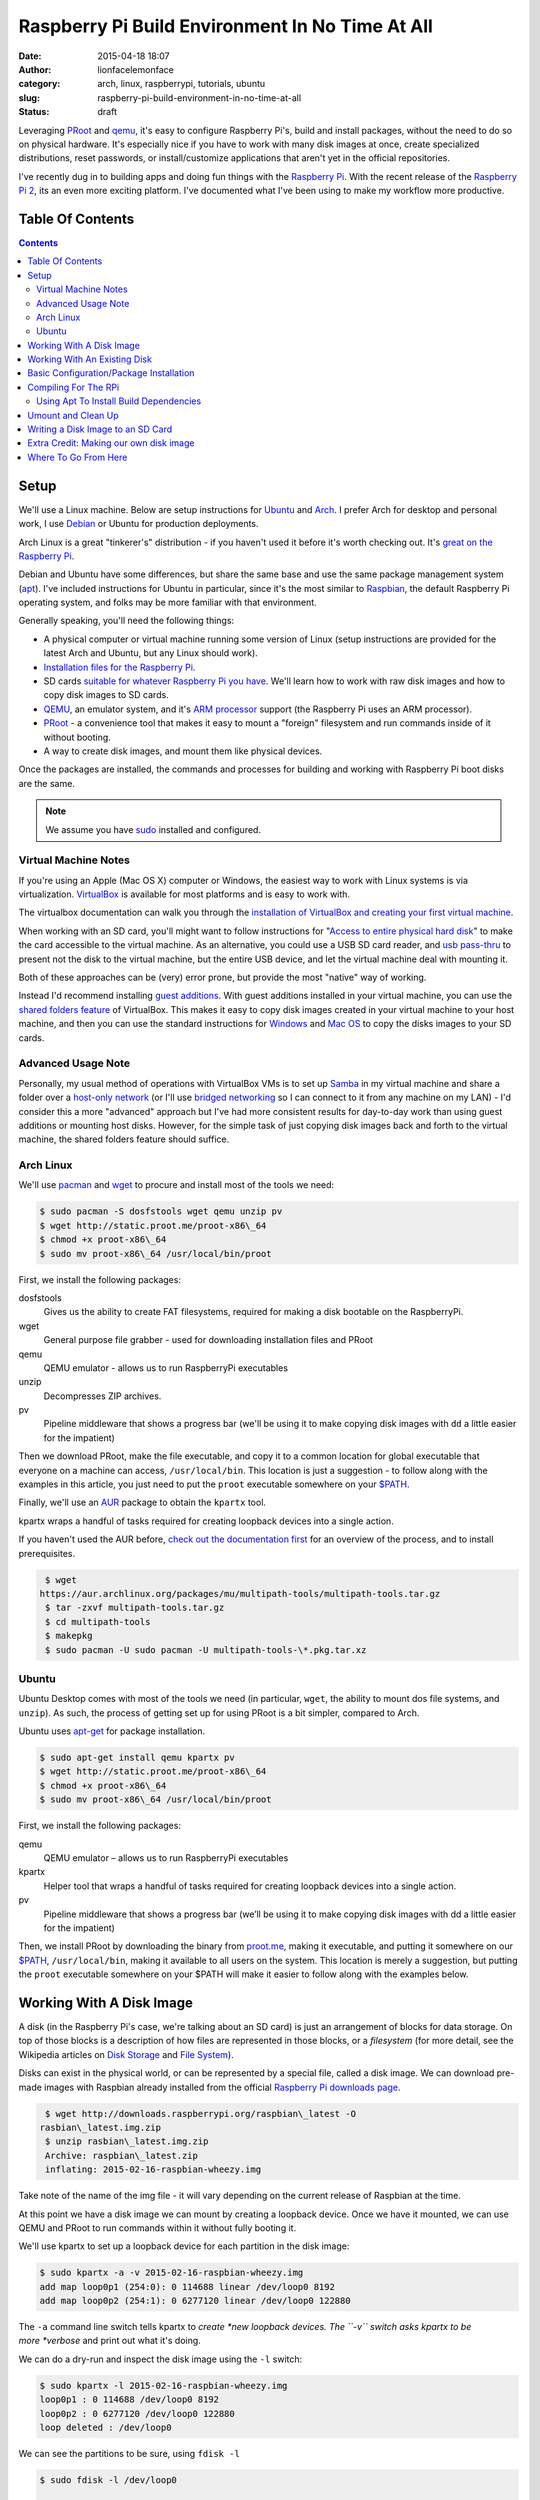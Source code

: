 Raspberry Pi Build Environment In No Time At All
################################################
:date: 2015-04-18 18:07
:author: lionfacelemonface
:category: arch, linux, raspberrypi, tutorials, ubuntu
:slug: raspberry-pi-build-environment-in-no-time-at-all
:status: draft

Leveraging `PRoot <http://proot.me/>`__ and `qemu <www.qemu.org>`__,
it's easy to configure Raspberry Pi's, build and install packages,
without the need to do so on physical hardware. It's especially nice if
you have to work with many disk images at once, create specialized
distributions, reset passwords, or install/customize
applications that aren't yet in the official repositories.

I've recently dug in to building apps and doing fun things with the
`Raspberry Pi <https://www.raspberrypi.org/>`__. With the recent release
of the `Raspberry Pi 2 <https://www.raspberrypi.org/blog/page/6/#raspberry-pi-2-on-sale>`__,
its an even more exciting platform. I've documented what I've been using
to make my workflow more productive.

Table Of Contents
-----------------

.. contents::

Setup
-----

We'll use a Linux machine. Below are setup instructions for
`Ubuntu <http://www.ubuntu.com/>`__ and
`Arch <https://www.archlinux.org/>`__. I prefer Arch for desktop and
personal work, I use `Debian <https://www.debian.org/>`__ or Ubuntu for
production deployments.

Arch Linux is a great "tinkerer's" distribution - if you haven't used it
before it's worth checking out. It's `great on the Raspberry Pi <http://archlinuxarm.org/>`__.

Debian and Ubuntu have some differences, but share the same base and use
the same package management system
(`apt <http://en.wikipedia.org/wiki/Advanced_Packaging_Tool>`__). I've
included instructions for Ubuntu in particular, since it's the most
similar to `Raspbian <http://www.raspbian.org/>`__, the
default Raspberry Pi operating system, and folks may be more familiar
with that environment.

Generally speaking, you'll need the following things:

-  A physical computer or virtual machine running some version of Linux
   (setup instructions are provided for the latest Arch and Ubuntu, but
   any Linux should work).
-  `Installation files for the Raspberry Pi. <https://www.raspberrypi.org/downloads/>`__
-  SD cards `suitable for whatever Raspberry Pi you have <https://www.raspberrypi.org/documentation/installation/sd-cards.md>`__.
   We'll learn how to work with raw disk images and how to copy disk images to SD cards.
-  `QEMU <http://www.qemu.org>`__, an emulator system, and it's `ARM processor <http://en.wikipedia.org/wiki/ARM_architecture>`__ support (the Raspberry Pi uses an ARM processor).
-  `PRoot <http://proot.me/>`__ - a convenience tool that makes it
   easy to mount a "foreign" filesystem and run commands inside of it
   without booting.
-  A way to create disk images, and mount them like physical devices.

Once the packages are installed, the commands and processes for building
and working with Raspberry Pi boot disks are the same.

.. note::
   We assume you have `sudo <http://en.wikipedia.org/wiki/Sudo>`__ installed and configured.

Virtual Machine Notes
~~~~~~~~~~~~~~~~~~~~~

If you're using an Apple (Mac OS X) computer or Windows, the easiest way
to work with Linux systems is via virtualization.
`VirtualBox <https://www.virtualbox.org/>`__ is available for most
platforms and is easy to work with.

The virtualbox documentation can walk you through the `installation of VirtualBox and creating your first virtual machine <https://www.virtualbox.org/manual/ch01.html>`__.

When working with an SD card, you'll might want to follow instructions for "`Access to entire physical hard disk <https://www.virtualbox.org/manual/ch09.html#rawdisk>`__" to make
the card accessible to the virtual machine. As an alternative, you could
use a USB SD card reader, and `usb pass-thru <https://www.virtualbox.org/manual/ch03.html#settings-usb>`__ to
present not the disk to the virtual machine, but the entire USB device,
and let the virtual machine deal with mounting it.

Both of these approaches can be (very) error prone, but provide the most
"native" way of working.

Instead I'd recommend installing `guest additions <https://www.virtualbox.org/manual/ch04.html>`__. With guest
additions installed in your virtual machine, you can use the `shared folders feature <https://www.virtualbox.org/manual/ch04.html#sharedfolders>`__
of VirtualBox. This makes it easy to copy disk images created in your
virtual machine to your host machine, and then you can use the standard
instructions for
`Windows <https://www.raspberrypi.org/documentation/installation/installing-images/windows.md>`__
and `Mac OS <https://www.raspberrypi.org/documentation/installation/installing-images/mac.md>`__ to
copy the disks images to your SD cards.

Advanced Usage Note
~~~~~~~~~~~~~~~~~~~
Personally, my usual method of operations with
VirtualBox VMs is to set up `Samba <https://www.samba.org/>`__ in my
virtual machine and share a folder over a `host-only network <https://www.virtualbox.org/manual/ch06.html#network_hostonly>`__
(or I'll use `bridged networking <https://www.virtualbox.org/manual/ch06.html#network_bridged>`__ so
I can connect to it from any machine on my LAN) - I'd consider this a
more "advanced" approach but I've had more consistent results for
day-to-day work than using guest additions or mounting host disks.
However, for the simple task of just copying disk images back and forth
to the virtual machine, the shared folders feature should suffice.

Arch Linux
~~~~~~~~~~

We'll use `pacman <https://wiki.archlinux.org/index.php/Pacman>`__ and
`wget <https://www.gnu.org/software/wget/>`__ to procure and install
most of the tools we need:

.. code-block:: shell-session
   
   $ sudo pacman -S dosfstools wget qemu unzip pv
   $ wget http://static.proot.me/proot-x86\_64
   $ chmod +x proot-x86\_64
   $ sudo mv proot-x86\_64 /usr/local/bin/proot
   



First, we install the following packages:

dosfstools
    Gives us the ability to create FAT filesystems, required for making
    a disk bootable on the RaspberryPi.
wget
    General purpose file grabber - used for downloading installation
    files and PRoot
qemu
    QEMU emulator - allows us to run RaspberryPi executables
unzip
    Decompresses ZIP archives.
pv
    Pipeline middleware that shows a progress bar (we'll be using it to
    make copying disk images with ``dd`` a little easier for the
    impatient)

Then we download PRoot, make the file executable, and copy it to a
common location for global executable that everyone on a machine can
access, ``/usr/local/bin``. This location is just a suggestion - to
follow along with the examples in this article, you just need to put the
``proot`` executable somewhere on your
`$PATH <http://en.wikipedia.org/wiki/PATH_%28variable%29>`__.

Finally, we'll use an `AUR <https://aur.archlinux.org/>`__ package to
obtain the ``kpartx`` tool.

kpartx wraps a handful of tasks required for creating loopback devices
into a single action.

If you haven't used the AUR before, `check out the documentation first <https://wiki.archlinux.org/index.php/Arch_User_Repository#Installing_package>`__
for an overview of the process, and to install prerequisites.

.. code-block:: shell-session
   
   $ wget
  https://aur.archlinux.org/packages/mu/multipath-tools/multipath-tools.tar.gz
   $ tar -zxvf multipath-tools.tar.gz
   $ cd multipath-tools
   $ makepkg
   $ sudo pacman -U sudo pacman -U multipath-tools-\*.pkg.tar.xz
   



Ubuntu
~~~~~~

Ubuntu Desktop comes with most of the tools we need (in particular,
``wget``, the ability to mount dos file systems, and ``unzip``). As
such, the process of getting set up for using PRoot is a bit simpler,
compared to Arch.

Ubuntu uses
`apt-get <http://en.wikipedia.org/wiki/Advanced_Packaging_Tool>`__ for
package installation.

.. code-block:: shell-session
   
   $ sudo apt-get install qemu kpartx pv
   $ wget http://static.proot.me/proot-x86\_64
   $ chmod +x proot-x86\_64
   $ sudo mv proot-x86\_64 /usr/local/bin/proot
   



First, we install the following packages:

qemu
    QEMU emulator – allows us to run RaspberryPi executables
kpartx
    Helper tool that wraps a handful of tasks required for creating
    loopback devices into a single action.
pv
    Pipeline middleware that shows a progress bar (we’ll be using it to
    make copying disk images with dd a little easier for the impatient)

Then, we install PRoot by downloading the binary from
`proot.me <http://proot.me>`__, making it executable, and putting it
somewhere on our `$PATH <http://en.wikipedia.org/wiki/PATH_%28variable%29>`__,
``/usr/local/bin``, making it available to all users on the system. This
location is merely a suggestion, but putting the ``proot`` executable
somewhere on your $PATH will make it easier to follow along with the
examples below.

Working With A Disk Image
-------------------------

A disk (in the Raspberry Pi's case, we're talking about an SD card) is
just an arrangement of blocks for data storage. On top of those blocks
is a description of how files are represented in those blocks, or a
*filesystem* (for more detail, see the Wikipedia articles on `Disk Storage <http://en.wikipedia.org/wiki/Disk_storage>`__ and `File System <http://en.wikipedia.org/wiki/File_system>`__).

Disks can exist in the physical world, or can be represented by a
special file, called a disk image. We can download pre-made images with
Raspbian already installed from the official `Raspberry Pi downloads page <https://www.raspberrypi.org/downloads/>`__.

.. code-block:: shell-session
   
   $ wget http://downloads.raspberrypi.org/raspbian\_latest -O
  rasbian\_latest.img.zip
   $ unzip rasbian\_latest.img.zip
   Archive: raspbian\_latest.zip
   inflating: 2015-02-16-raspbian-wheezy.img
   



Take note of the name of the img file - it will vary depending on the
current release of Raspbian at the time.

At this point we have a disk image we can mount by creating a loopback
device. Once we have it mounted, we can use QEMU and PRoot to run
commands within it without fully booting it.

We'll use kpartx to set up a loopback device for each partition in the
disk image:

.. code-block:: shell-session
   
   $ sudo kpartx -a -v 2015-02-16-raspbian-wheezy.img
   add map loop0p1 (254:0): 0 114688 linear /dev/loop0 8192
   add map loop0p2 (254:1): 0 6277120 linear /dev/loop0 122880
   



The ``-a`` command line switch tells kpartx to \ *create *\ new loopback
devices. The ``-v`` switch asks kpartx to be more \ *verbose* and print
out what it's doing.

We can do a dry-run and inspect the disk image using the ``-l`` switch:

.. code-block:: shell-session
   
   $ sudo kpartx -l 2015-02-16-raspbian-wheezy.img
   loop0p1 : 0 114688 /dev/loop0 8192
   loop0p2 : 0 6277120 /dev/loop0 122880
   loop deleted : /dev/loop0
   



We can see the partitions to be sure, using ``fdisk -l``

.. code-block:: shell-session
   
   $ sudo fdisk -l /dev/loop0

   Disk /dev/loop0: 3.1 GiB, 3276800000 bytes, 6400000 sectors
   Units: sectors of 1 \* 512 = 512 bytes
   Sector size (logical/physical): 512 bytes / 512 bytes
   I/O size (minimum/optimal): 512 bytes / 512 bytes
   Disklabel type: dos
   Disk identifier: 0x0009bf4f

   Device Boot Start End Sectors Size Id Type
   /dev/loop0p1 8192 122879 114688 56M c W95 FAT32 (LBA)
   /dev/loop0p2 122880 6399999 6277120 3G 83 Linux
   



We can also see them using ``lsblk``:

.. code-block:: shell-session
   
   $ lsblk
   NAME MAJ:MIN RM SIZE RO TYPE MOUNTPOINT
   sda 8:0 0 14.9G 0 disk
   └─sda1 8:1 0 14.9G 0 part /
   sdc 8:32 0 29.8G 0 disk
   └─sdc1 8:33 0 29.8G 0 part /run/media/jj/STEALTH
   loop0 7:0 0 3.1G 0 loop
   ├─loop0p1 254:0 0 56M 0 part
   └─loop0p2 254:1 0 3G 0 part
   



Generally speaking, the first, smaller partition will be the boot
partition, and the others will hold data. It's typical with RaspberryPi
distributions to use a simple 2-partition scheme like this.

The new partitions will end up in ``/dev/mapper``:

.. code-block:: shell-session
   
   $ ls /dev/mapper
   control loop0p1 loop0p2
   



Now we can mount our partitions. We'll first make a couple of
descriptive directories for mount points:

.. code-block:: shell-session
   
   $ mkdir raspbian-boot raspbian-root
   $ sudo mount /dev/mapper/loop0p1 raspbian-boot
   $ sudo mount /dev/mapper/loop0p2 raspbian-root
   



At this point we can go to the next section where we will run PRoot and
start doing things "inside" the disk image.

Working With An Existing Disk
-----------------------------

We can use PRoot with an existing disk (SD card) as well. The first step
is to insert the disk into your computer. Your operating system will
likely automatically boot it. We also need to find out which device the
disk is registered as.

``lsblk`` can answer both questions for us:

.. code-block:: shell-session
   
   $ lsblk
   NAME MAJ:MIN RM SIZE RO TYPE MOUNTPOINT
   sda 8:0 0 14.9G 0 disk
   └─sda1 8:1 0 14.9G 0 part /
   sdb 8:16 1 14.9G 0 disk
   ├─sdb1 8:17 1 56M 0 part /run/media/jj/boot
   └─sdb2 8:18 1 3G 0 part
  /run/media/jj/f24a4949-f4b2-4cad-a780-a138695079ec
   sdc 8:32 0 29.8G 0 disk
   └─sdc1 8:33 0 29.8G 0 part /run/media/jj/STEALTH
   



On my system, the SD card I inserted (a Raspbian disk I pulled out of a
Raspberry Pi) came up as ``/dev/sdb``. It has two paritions, ``sdb1``
and ``sdb2``. Both partitions were automatically mounted, to
``/run/media/jj/boot`` and
``/run/media/jj/f24a4949-f4b2-4cad-a780-a138695079ec``, respectively.

Typically, the first, smaller partition will be the boot partition. To
verify this, we'll again use ``fdisk -l``:

.. code-block:: shell-session
   
   $ sudo fdisk -l /dev/sdb
   Disk /dev/sdb: 14.9 GiB, 16021192704 bytes, 31291392 sectors
   Units: sectors of 1 \* 512 = 512 bytes
   Sector size (logical/physical): 512 bytes / 512 bytes
   I/O size (minimum/optimal): 512 bytes / 512 bytes
   Disklabel type: dos
   Disk identifier: 0x0009bf4f

   Device Boot Start End Sectors Size Id Type
   /dev/sdb1 8192 122879 114688 56M c W95 FAT32 (LBA)
   /dev/sdb2 122880 6399999 6277120 3G 83 Linux
   



Here we see that ``/dev/sdb1`` is 56 megabytes in size, and is of type
"W95 FAT32 (LBA)". This is typically indicative of a RasbperryPi boot
partition, so ``/dev/sdb1`` is our boot partition, and ``/dev/sdb2`` is
our root partition.

We can use the existing mounts that the operating system set up
automatically for us, if we want, but it's a bit easier to un-mount the
partitions and mount them somewhere more descriptive, like
``raspbian-boot`` and ``raspbian-boot``:

.. code-block:: shell-session
   
   $ sudo umount /dev/sdb1 /dev/sdb2
   $ mkdir -p raspbian-boot raspbian-root
   $ sudo mount /dev/sdb1 raspbian-boot
   $ sudo mount /dev/sdb2 raspbian-root
   



.. note::
   The ``-p`` switch to ``mkdir`` causes ``mkdir`` to ignore
   already-exsiting directories. We've added it here in case you were
   following along in the previous section and already have these
   directories handy.

A call to ``lsblk`` will confirm that we've mounted things as we
expected:

.. code-block:: shell-session
   
   $ lsblk
   NAME MAJ:MIN RM SIZE RO TYPE MOUNTPOINT
   sda 8:0 0 14.9G 0 disk
   └─sda1 8:1 0 14.9G 0 part /
   sdb 8:16 1 14.9G 0 disk
   ├─sdb1 8:17 1 56M 0 part /run/media/jj/STEALTH/raspbian-boot
   └─sdb2 8:18 1 3G 0 part /run/media/jj/STEALTH/raspbian-root
   sdc 8:32 0 29.8G 0 disk
   └─sdc1 8:33 0 29.8G 0 part /run/media/jj/STEALTH
   



Now we can proceed to the next section, and run the same PRoot command
to configure, compile and/or install things - but this time we'll be
working directly on the SD card instead of inside of a disk image.

Basic Configuration/Package Installation
----------------------------------------

Now that we've got either a disk image or a physical disk mounted, we
can run commands within those filesystems using PRoot.

.. note::
   
   The following command line switches worked for me, but took some experimentation to figure out. Please take some time to read `the PRoot documentation <http://proot.me/>`__ so you understand exactly what the switches mean.
   

We can run any command directly (like say, ``apt-get``) but it's useful
to be able to "log in" to the disk image (run a shell), and then perform
our tasks:

.. code-block:: shell-session
   
   $ sudo proot -q qemu-arm -S raspbian-root -b raspbian-boot:/boot
  /bin/bash
   



This mode of PRoot forces the root user inside of the disk image. The
``-q`` switch wraps every command in the ``qemu-arm`` emulator program,
making it possible to run code compiled for the RaspberryPi's ARM
processor. The ``-S`` parameter sets the directory that will be the
"root" - essentially that means that ``raspbian-root`` will map to
``/``. ``-S`` also fakes the root user (id 0), and adds some protections
for us in the event we've mixed in files from our host system that we
don't want the disk image code to modify. ``-b`` splices in additional
directories - we add the ``/boot`` partition, since that's where new
kernel images and other boot-related stuff gets installed. This isn't
entirely necessary, but its useful for system upgrades and making
changes to boot settings. Finally, we tell PRoot which command to run,
in this case, ``/bin/bash``, the BASH shell.

Now that we're "in" the disk image, we can update and install new
packages.

Since root is not a "normal" user in the default Rasbian installation,
the path needs to be adjusted:

.. code-block:: shell-session
   
   # export PATH=$PATH:/usr/sbin:/sbin:/bin:/usr/local/sbin
   



Now we can do the update/upgrade, and install any additional packages we
might want (for example, the samba file sharing server):

.. code-block:: shell-session
   
   # apt-get update
   # apt-get upgrade
   # apt-get install samba
   



Check out the man page for apt-get for full details (type
``man apt-get`` at a shell prompt).

You will likely see a lot of warnings and possibly errors when
installing packages - these can usually be ignored, but make note of
them - there may be some environmental tweaks that need to be made.

We can do almost anything in the PRoot environment that we could do
logged into a running Raspberry Pi.

We can edit config.txt and change settings (for an explanation of the
settings, see `the documentation <https://www.raspberrypi.org/documentation/configuration/config-txt.md>`__):

.. code-block:: shell-session
   
   # vi /boot/config.txt
   



We can add a new user:

.. code-block:: shell-session
   
   # adduser jj
   Adding user `jj' ...
   Adding new group `jj' (1004) ...
   Adding new user `jj' (1001) with group `jj' ...
   Creating home directory `/home/jj' ...
   Copying files from `/etc/skel' ...
   Enter new UNIX password:
   Retype new UNIX password:
   passwd: password updated successfully
   Changing the user information for jj
   Enter the new value, or press ENTER for the default
   Full Name []: Josh Johnson
   Room Number []:
   Work Phone []:
   Home Phone []:
   Other []:
   



We can grant a user sudo privileges (the default sudo configuration
allows anyone in the ``sudo`` group to run commands as root via sudo):

.. code-block:: shell-session
   
   # usermod -a -G sudo jj
   # groups jj
   jj : jj sudo
   



You can reset someone's password, or change the password of the default
``pi`` user:

.. code-block:: shell-session
   
   # passwd pi
   Enter new UNIX password:
   Retype new UNIX password:
   passwd: password updated successfully
   



The possibilities here are endless, with a few exceptions:

-  Running code that relies on the GPIO pins or drivers loaded into the
   kernel will not work.
-  Configuring devices (like, say, a wifi adapter) may work, but device
   information will likely be wrong.
-  Testing startup/shutdown scripts - since we're not booting the disk
   image, these scripts aren't run.

Compiling For The RPi
---------------------

Raspbian comes with most of the tools we'll need (in particular, the
``build-essential`` package). Lets build and install the `nginx web server <http://nginx.org/>`__ - a relatively easy to build package.

If you've never compiled software on Linux before, most (but not
all!) source code packages are provided as tarballs, and include some
scripts that help you build the software in what's known as the
"configure, make, make install" (or CMMI) procedure.

.. note::
   For a great explanation (with examples you can follow to
   build your own CMMI package), `George Brocklehurst <https://twitter.com/georgebrock>`__ wrote an excellent
   article explaining the details behind CMMI called "`The magic behind configure, make, make install <https://robots.thoughtbot.com/the-magic-behind-configure-make-make-install>`__".

First we'll need to obtain the nginx tarball:

.. code-block:: shell-session
   
   # wget http://nginx.org/download/nginx-1.7.12.tar.gz
   # tar -zxvf nginx-1.7.12.tar.gz
   



Next we'll look for a README or INSTALL file, to check for any extra
build dependencies:

.. code-block:: shell-session
   
   # cd nginx-1.7.12
   # ls -l
   total 660
   -rw-r--r-- 1 jj indiecity 249016 Apr 7 15:35 CHANGES
   -rw-r--r-- 1 jj indiecity 378885 Apr 7 15:35 CHANGES.ru
   -rw-r--r-- 1 jj indiecity 1397 Apr 7 15:35 LICENSE
   -rw-r--r-- 1 root root 46 Apr 18 10:21 Makefile
   -rw-r--r-- 1 jj indiecity 49 Apr 7 15:35 README
   drwxr-xr-x 6 jj indiecity 4096 Apr 18 10:21 auto
   drwxr-xr-x 2 jj indiecity 4096 Apr 18 10:21 conf
   -rwxr-xr-x 1 jj indiecity 2478 Apr 7 15:35 configure
   drwxr-xr-x 4 jj indiecity 4096 Apr 18 10:21 contrib
   drwxr-xr-x 2 jj indiecity 4096 Apr 18 10:21 html
   drwxr-xr-x 2 jj indiecity 4096 Apr 18 10:21 man
   drwxr-xr-x 2 root root 4096 Apr 18 10:23 objs
   drwxr-xr-x 8 jj indiecity 4096 Apr 18 10:21 src
   # view README
   



We'll note that, helpfully (*cue eye roll*) that nginx has put into the README:

.. code-block:: shell-session
   
   
   Documentation is available at http://nginx.org
   
   

A more `direct link <http://nginx.org/en/docs/configure.html>`__ gives
us a little more useful information. Scanning this, there aren't any
obvious dependencies or features we want to add/enable, so we can
proceed.

We can also find out which options are available by running
``./configure --help``.

.. note::
   There are several configuration options that control where
   files are put when the compiled code is installed - they may be of use,
   in particular the standard ``--PREFIX``. This can help segregate
   multiple versions of the same application on a system, for example if
   you need to install a newer/older version and already have one installed
   via the apt package. It is also useful to build self-contained directory
   structures that you can easily copy from one system to another.

Run ``./configure``, note any warnings or errors. There may be some
modules or other things ``not found`` - that's typically OK, but can
help explain why an eventual error happened toward the end of the
configure script or during compilation:

.. code-block:: shell-session
   
   # cd nginx-1.7.12
   # ./configure
   ...
   checking for PCRE library ... not found
   checking for PCRE library in /usr/local/ ... not found
   checking for PCRE library in /usr/include/pcre/ ... not found
   checking for PCRE library in /usr/pkg/ ... not found
   checking for PCRE library in /opt/local/ ... not found
   ...

   ./configure: error: the HTTP rewrite module requires the PCRE library.
   You can either disable the module by using
  --without-http\_rewrite\_module
   option, or install the PCRE library into the system, or build the
  PCRE library
   statically from the source with nginx by using
  --with-pcre=&lt;path&gt; option.
   



Whoa, we ran into a problem! For our use case (just showing off how to
do a CMMI build in a PRoot environment) we probably don't need the
rewrite module, so we can re-run ``./configure`` with the
``--without-http_rewrite_module`` switch.

However, it's useful to understand how to track down dependencies like
this, and rewriting is a pretty killer feature of any http server, so
lets install the dependency.

The configure script mentions the "PCRE library". PCRE stands for "Perl
Compatible Regular Expressions". `Perl <http://www.perl.org/>`__ is a
classical systems language that has hard-core text processing
capabilities. It's particularly known for its `regular expression <http://en.wikipedia.org/wiki/Regular_expression>`__ support
and syntax. The Perl regular expression syntax is so useful in fact,
that `some folks built a library allowing other programmers to use it without having to use Perl itself <http://www.pcre.org/>`__.

.. note::
   
   This information can be found by using your favorite search engine!
   

There are two ways libraries like PCRE are installed. The first, and
easiest, is that a system package will be available with the library
pre-compiled and ready to go. The second will require the same steps
we're following to install nginx - download a tarball, extract, and
configure, make, make install.

To find a package, you can use ``apt-cache search`` or
``aptitude search``.

I prefer ``aptitude``, since it will tell us what packages are already
installed:

.. code-block:: shell-session
   
   # aptitude search pcre
   v apertium-pcre2 -
   p cl-ppcre - Portable Regular Express Library for Common Lisp
   p clisp-module-pcre - clisp module that adds libpcre support
   p gambas3-gb-pcre - Gambas regexp component
   p haskell-pcre-light-doc - transitional dummy package
   p libghc-pcre-light-dev - Haskell library for Perl 5-compatible
  regular expressions
   v libghc-pcre-light-dev-0.4-4f534 -
   p libghc-pcre-light-doc - library documentation for pcre-light
   p libghc-pcre-light-prof - pcre-light library with profiling enabled
   v libghc-pcre-light-prof-0.4-4f534 -
   p libghc-regex-pcre-dev - Perl-compatible regular expressions
   v libghc-regex-pcre-dev-0.94.2-49128 -
   p libghc-regex-pcre-doc - Perl-compatible regular expressions;
  documentation
   p libghc-regex-pcre-prof - Perl-compatible regular expressions;
  profiling libraries
   v libghc-regex-pcre-prof-0.94.2-49128 -
   p libghc6-pcre-light-dev - transitional dummy package
   p libghc6-pcre-light-doc - transitional dummy package
   p libghc6-pcre-light-prof - transitional dummy package
   p liblua5.1-rex-pcre-dev - Transitional package for lua-rex-pcre-dev
   p liblua5.1-rex-pcre0 - Transitional package for lua-rex-pcre
   p libpcre++-dev - C++ wrapper class for pcre (development)
   p libpcre++0 - C++ wrapper class for pcre (runtime)
   p libpcre-ocaml - OCaml bindings for PCRE (runtime)
   p libpcre-ocaml-dev - OCaml bindings for PCRE (Perl Compatible
  Regular Expression)
   v libpcre-ocaml-dev-werc3 -
   v libpcre-ocaml-werc3 -
   i libpcre3 - Perl 5 Compatible Regular Expression Library - runtime
  files
   p libpcre3-dbg - Perl 5 Compatible Regular Expression Library - debug
  symbols
   p libpcre3-dev - Perl 5 Compatible Regular Expression Library -
  development f
   p libpcrecpp0 - Perl 5 Compatible Regular Expression Library - C++
  runtime f
   p lua-rex-pcre - Perl regular expressions library for the Lua
  language
   p lua-rex-pcre-dev - PCRE development files for the Lua language
   v lua5.1-rex-pcre -
   v lua5.1-rex-pcre-dev -
   v lua5.2-rex-pcre -
   v lua5.2-rex-pcre-dev -
   p pcregrep - grep utility that uses perl 5 compatible regexes.
   p pike7.8-pcre - PCRE module for Pike
   p postfix-pcre - PCRE map support for Postfix
   



See ``man aptitude`` for full details, but the gist is that ``p`` means
the package is available but not installed, ``v`` is a virtual package
that points to other packages, and ``i`` means the package is installed.

What we want is a package with header files and modules we can compile
against - these are usually named ``lib[SOMETHING]-dev``.

Scanning the list, we see a package named ``libpcre3-dev`` - this is
probably what we want, we can find out by installing it:

.. code-block:: shell-session
   
   # apt-get install libpcre3-dev
   



Now we can re-run ``./configure`` and see if it works:

.. code-block:: shell-session
   
   # ./configure
   ...
   checking for PCRE library ... found
   ...
   Configuration summary
   + using system PCRE library
   + OpenSSL library is not used
   + using builtin md5 code
   + sha1 library is not found
   + using system zlib library

   nginx path prefix: "/usr/local/nginx"
   nginx binary file: "/usr/local/nginx/sbin/nginx"
   nginx configuration prefix: "/usr/local/nginx/conf"
   nginx configuration file: "/usr/local/nginx/conf/nginx.conf"
   nginx pid file: "/usr/local/nginx/logs/nginx.pid"
   nginx error log file: "/usr/local/nginx/logs/error.log"
   nginx http access log file: "/usr/local/nginx/logs/access.log"
   nginx http client request body temporary files: "client\_body\_temp"
   nginx http proxy temporary files: "proxy\_temp"
   nginx http fastcgi temporary files: "fastcgi\_temp"
   nginx http uwsgi temporary files: "uwsgi\_temp"
   nginx http scgi temporary files: "scgi\_temp"
   



The library was found, the error is gone, and so now we can proceed with
compilation.

To build nginx, we simply run ``make``:

.. code-block:: shell-session
   
   # make
   



If all goes well, then you can isntall it:

.. code-block:: shell-session
   
   # make install
   



This same basic process can be used to build custom applications written
in C/C++, to build applications that aren't yet in the package
repository, or build applications with specific features or
optimizations enabled that the standard packages might not have.

Using Apt To Install Build Dependencies
~~~~~~~~~~~~~~~~~~~~~~~~~~~~~~~~~~~~~~~

One more useful thing that apt-get can do for us: it can install
the *build* dependencies for any given package in the repository. This
allows us to get most, if not all, potentially missing dependencies to
build a known application.

We could have started off with our nginx exploration by first installing
it's build dependencies:

.. code-block:: shell-session
   
   # apt-get build-dep nginx
   



This won't solve every dependency issue, but it's a useful tool in
getting all of your ducks in a row for building, especially for more
complex things like desktop applications.

Be careful with build-dep - it can bring in a *lot* of things, some
you may not really need. In our case it's not really a problem, but be
aware of space limitations.

Umount and Clean Up
-------------------

Once we've gotten our disk image configured as we like, we need to
un-mount it.

First, we need to exit the bash shell we started with PRoot, then we'll
call ``sync`` to ensure all data is flushed to any disks:

.. code-block:: shell-session
   
   # exit
   $ sync
   



Now we can un-mount the partitions (the command is the same whether
we're using a disk image or an SD card):

.. code-block:: shell-session
   
   $ sudo umount raspbian-root rasbian-boot
   



We can double-check that the disk is no longer mounted by calling
``mount`` without any additional parameters, or using ``lsblk``

.. code-block:: shell-session
   
   $ mount
   ...
   



With ``lsblk``, we'll still see the disks (or loopback devices) present,
but not mounted:

.. code-block:: shell-session
   
   $ lsblk
   NAME MAJ:MIN RM SIZE RO TYPE MOUNTPOINT
   sda 8:0 0 14.9G 0 disk
   └─sda1 8:1 0 14.9G 0 part /
   sdc 8:32 0 29.8G 0 disk
   └─sdc1 8:33 0 29.8G 0 part /run/media/jj/STEALTH
   loop0 7:0 0 3.1G 0 loop
   ├─loop0p1 254:0 0 56M 0 part
   └─loop0p2 254:1 0 3G 0 part
   



If we're using a disk image, we'll want to destroy the loopback devices.
This is accomplished with ``kpartx -d``:

.. code-block:: shell-session
   
   $ sudo kpartx -d 2015-02-16-raspbian-wheezy.img
   



We can verify that it's gone using ``lsblk`` again:

.. code-block:: shell-session
   
   $ lsblk
   sda 8:0 0 14.9G 0 disk
   └─sda1 8:1 0 14.9G 0 part /
   sdc 8:32 0 29.8G 0 disk
   └─sdc1 8:33 0 29.8G 0 part /run/media/jj/STEALTH
   



At this point we can write the disk image to an SD card, or eject the SD
card and insert it into a Raspberry Pi.

Writing a Disk Image to an SD Card
----------------------------------

We'll use the ``dd`` command, which writes raw blocks of data from one
block device to another, to copy the disk image we made into an SD card.

.. note::
   
   The SD card you use will be COMPLETELY erased. Proceed with caution.
   

First, insert the SD card into your computer (or card reader, etc).
Depending on your system, it may be automatically mounted. We can find
out the device name and if its mounted using ``lsblk``:

.. code-block:: shell-session
   
   $ lsblk
   NAME MAJ:MIN RM SIZE RO TYPE MOUNTPOINT
   sda 8:0 0 14.9G 0 disk
   └─sda1 8:1 0 14.9G 0 part /
   sdb 8:16 1 14.9G 0 disk
   ├─sdb1 8:17 1 114.3M 0 part
   ├─sdb2 8:18 1 1K 0 part
   └─sdb3 8:19 1 32M 0 part /run/media/jj/SETTINGS
   sdc 8:32 0 29.8G 0 disk
   └─sdc1 8:33 0 29.8G 0 part /run/media/jj/STEALTH
   



We can see the new disk came up as ``sdb``. It has three partitions,
``sdb1``, ``sdb2``, and ``sdb3``. Looking at the ``MOUNTPOINT`` column,
we can tell that my operating system auto-mounted ``sdb3`` into the
``/run/media/jj/SETTINGS`` directory.

.. note::
   The partition layout may vary depending on what was on the SD
   card before you inserted it. My SD card had a fresh copy of
   `NOOBS <https://www.raspberrypi.org/introducing-noobs/>`__ that hadn't
   yet installed an OS.

We can double-check that ``sdb`` is the right disk with ``fdisk``:

.. code-block:: shell-session
   
   $ sudo fdisk -l /dev/sdb
   Disk /dev/sdb: 14.9 GiB, 16021192704 bytes, 31291392 sectors
   Units: sectors of 1 \* 512 = 512 bytes
   Sector size (logical/physical): 512 bytes / 512 bytes
   I/O size (minimum/optimal): 512 bytes / 512 bytes
   Disklabel type: dos
   Disk identifier: 0x000cb53d

   Device Boot Start End Sectors Size Id Type
   /dev/sdb1 8192 242187 233996 114.3M e W95 FAT16 (LBA)
   /dev/sdb2 245760 31225855 30980096 14.8G 85 Linux extended
   /dev/sdb3 31225856 31291391 65536 32M 83 Linux
   



``fdisk`` tells us that this is a 16GB drive. The exact amount cited by
some drive manufacturers is not in "real" gigabytes, an exponent of
2[`\* <#gb>`__\ ] but in billions of bytes - note the byte count:
16,021,192,704.

We can see the three partitions, and what format they are in. The small
`FAT <http://en.wikipedia.org/wiki/File_Allocation_Table>`__ filesystem
is a good indication that this is a bootable Raspberry Pi disk.

With a fresh SD card, the call to ``fdisk`` may look more like this:

.. code-block:: shell-session
   
   Disk /dev/sdb: 14.9 GiB, 16021192704 bytes, 31291392 sectors
   Units: sectors of 1 \* 512 = 512 bytes
   Sector size (logical/physical): 512 bytes / 512 bytes
   I/O size (minimum/optimal): 512 bytes / 512 bytes
   Disklabel type: dos
   Disk identifier: 0x00000000

   Device Boot Start End Sectors Size Id Type
   /dev/sdb1 8192 31291391 31283200 14.9G c W95 FAT32 (LBA)
   



Most SD cards are pre-formatted with a single partition containing a
`FAT32 <http://en.wikipedia.org/wiki/File_Allocation_Table#FAT32>`__
filesystem.

It's important to be able to differentiate between your system drives
and the target for copying over your disk image - if you point ``dd`` at
the wrong place, you can destroy important things, like your operating
system!

Now that we're sure that ``/dev/sdb`` is our SD card, we can proceed.

Since ``lsblk`` indicated that at least one of the partitions was
mounted (``sdb3``), we will fist need to un-mount it:

.. code-block:: shell-session
   
   $ sudo umount /dev/sdb3
   



Now we can verify it's indeed not mounted:

.. code-block:: shell-session
   
   $ lsblk
   NAME MAJ:MIN RM SIZE RO TYPE MOUNTPOINT
   sda 8:0 0 14.9G 0 disk
   └─sda1 8:1 0 14.9G 0 part /
   sdb 8:16 1 14.9G 0 disk
   ├─sdb1 8:17 1 114.3M 0 part
   ├─sdb2 8:18 1 1K 0 part
   └─sdb3 8:19 1 32M 0 part
   sdc 8:32 0 29.8G 0 disk
   └─sdc1 8:33 0 29.8G 0 part /run/media/jj/STEALTH
   



And copy the disk image:

.. code-block:: shell-session
   
   $ sudo dd if=2015-02-16-raspbian-wheezy.img of=/dev/sdb bs=4M
   781+1 records in
   781+1 records out
   3276800000 bytes (3.3 GB) copied, 318.934 s, 10.3 MB/s
   



This will take some time, and ``dd`` gives no output until it's
finished. Be patient.

``dd`` has a fairly simple interface. The ``if`` option indicates the
*in file*, or the disk (or disk image in our case) that is being copied.
The ``of`` option sets the *out file*, or the disk to write to. ``bs``
sets the *block size*, which indicates how big of a piece of data to
write at a time.

The ``bs`` value can be tweaked to get faster or more reliable
performance in various situations - we're using ``4M`` (four megabytes)
as `recommended by raspberrypi.org <https://www.raspberrypi.org/documentation/installation/installing-images/linux.md>`__.
The larger the value, the faster ``dd`` will run, but there are physical
limits to what your system can handle, so it's best to stick with the
recommended value.

So ``dd`` gives us no output until it's completed. This is kind of an
annoying thing about ``dd`` `but it can be remedied <http://askubuntu.com/questions/215505/how-do-you-monitor-the-progress-of-dd>`__.
The easiest way is to install a tool called \ ``pv``, and split the
command - ``pv`` acts as an intermediary between two commands and
displays a progress bar as it moves along. ``dd`` can read and write
data to a pipe
(`details <http://en.wikipedia.org/wiki/Pipeline_%28Unix%29>`__). So we
can use two ``dd`` commands, put ``pv`` in the middle, and get a nice
progress bar.

Here's the same copy as before, but using ``pv``:

.. note::
   Here we're using ``sh -c`` to wrap the command pipeline in
   quotes. This allows us to provide the entire pipeline as a single unit.
   If we didn't, the shell would interpret the first pipe in the pipeline
   as part of the call to sudo, and not what we want to run as root.

.. code-block:: shell-session
   
   $ ls -l 2015-02-16-raspbian-wheezy.img
   -rw-r--r-- 1 jj jj 3276800000 Apr 18 07:58
  2015-02-16-raspbian-wheezy.img
   $ sudo sh -c "dd if=2015-02-16-raspbian-wheezy.img bs=4M \   pv
  --size=3276800000 \   dd of=/dev/sdb"
   613MiB 0:02:31 [4.22MiB/s] [===========> ] 19% ETA 0:10:04
   # exit
   



We pass ``pv`` a ``--size`` argument to give it an idea of how big the
file is, so it can provide accurate progress. We found out the size of
our disk image using ``ls -l.``, which shows the size of the file
in *bytes*.

If we run ``lsblk`` again, we'll see the different partition arrangement
now on ``sdb``:

.. code-block:: shell-session
   
   $ lsblk
   NAME MAJ:MIN RM SIZE RO TYPE MOUNTPOINT
   sda 8:0 0 14.9G 0 disk
   └─sda1 8:1 0 14.9G 0 part /
   sdb 8:16 1 14.9G 0 disk
   ├─sdb1 8:17 1 56M 0 part
   └─sdb2 8:18 1 3G 0 part
   sdc 8:32 0 29.8G 0 disk
   └─sdc1 8:33 0 29.8G 0 part /run/media/jj/STEALTH
   



``fdisk -l`` gives a bit more detail:

.. code-block:: shell-session
   
   $ sudo fdisk -l /dev/sdb
   Disk /dev/sdb: 14.9 GiB, 16021192704 bytes, 31291392 sectors
   Units: sectors of 1 \* 512 = 512 bytes
   Sector size (logical/physical): 512 bytes / 512 bytes
   I/O size (minimum/optimal): 512 bytes / 512 bytes
   Disklabel type: dos
   Disk identifier: 0x0009bf4f

   Device Boot Start End Sectors Size Id Type
   /dev/sdb1 8192 122879 114688 56M c W95 FAT32 (LBA)
   /dev/sdb2 122880 6399999 6277120 3G 83 Linux
   



Now we can ``sync`` the disks:

.. code-block:: shell-session
   
   $ sync
   



At this point we have an SD card we can put into a Raspberry Pi and
boot.

[\*] *(1GB = 1 byte \* 1024 (kilobyte) \* 1024 (megabyte) \* 1024, or
1,073,741,824 bytes)*

Extra Credit: Making our own disk image
---------------------------------------

Some distributions, such as Arch, don't distribute disk images, but
instead distribute tarballs of files. They let you set up the disk
however you want, then copy the files over to install the operating
system.

We can create our own disk images using ``fallocate``, and then use
``fdisk`` or ```parted`` <http://www.gnu.org/software/parted/>`__ (or if
you prefer a GUI, `gparted <http://gparted.org/>`__) to partition the
disk.

We'll create a disk image for the latest `Arch Linux ARM distribution for the Raspberry Pi 2 <http://archlinuxarm.org/platforms/armv7/broadcom/raspberry-pi-2>`__.

.. note::
   You must create the disk image file on a compatible
   filesystem, such as ext4, for this to work. This is the default system
   disk filesystem for most modern Linux distributions, including Arch and
   Ubuntu, so for most people this isn't a problem. The implication is that
   this will not work on, say, an external hard drive formatted in an
   incompatible format, such as FAT32.

First we'll create an 8 gigabyte empty disk image:

.. code-block:: shell-session
   
   $ fallocate -l 8G arch-latest-rpi2.img
   



We'll use ``fdisk`` to partition the disk. We need two partitions. The
first will be 100 megabytes, formatted as
`FAT32 <http://en.wikipedia.org/wiki/File_Allocation_Table#FAT32>`__.
We'll need to set the partition's `*system id* <http://en.wikipedia.org/wiki/Partition_type>`__ to correspond to
FAT32 with `LBA <http://en.wikipedia.org/wiki/Logical_block_addressing>`__ so that the Raspberry Pi's BIOS knows how to read it.

..note::
   
   I've had trouble finding documentation as to exactly why FAT + LBA is required, the assumption is it has something to do with how the ARM processor loads the operating system in the earliest boot stages; if anyone knows more detail or can point me to the documentation about this, it would be greatly appreciated!
   

The offset for the partition will be 2048 blocks - this is the default
that ``fdisk`` will suggest (and what the Arch installation instructions
tell us to do).

.. note::
   This seems to work well- however, there is some confusion
   about partition alignment. The Raspbian disk images use a 8192 block
   offset, and there is a lot of information available explaining how a bad
   alignment can cause quicker SD card degradation and hurt write
   performance. I'm still trying to figure out the best way to address
   this, this is another area where community help would be appreciated :)
   Here are a few links that dig into the issue:
   http://wiki.laptop.org/go/How_to_Damage_a_FLASH_Storage_Device,
   http://thunk.org/tytso/blog/2009/02/20/aligning-filesystems-to-an-ssds-erase-block-size/,
   http://3gfp.com/wp/2014/07/formatting-sd-cards-for-speed-and-lifetime/.

The second partition will be ext4, and use the rest of the the available
disk space.

We'll start fdisk and get the initial prompt. No changes will be saved
until we instruct ``fdisk`` to do so:

.. code-block:: shell-session
   
   $ fdisk arch-latest-rpi2.img
   Device contains neither a valid DOS partition table, nor Sun, SGI or
  OSF disklabel
   Building a new DOS disklabel with disk identifier 0x152a22d4.
   Changes will remain in memory only, until you decide to write them.
   After that, of course, the previous content won't be recoverable.

Warning: invalid flag 0x0000 of partition table 4 will be corrected by
w(rite)

   Command (m for help):
   



Most of the information here is just telling us that this is a block
device with no partitions. If you need help, as indicated, you can type
``m``:

.. code-block:: shell-session
   
   Command (m for help): m
   Command action
   a toggle a bootable flag
   b edit bsd disklabel
   c toggle the dos compatibility flag
   d delete a partition
   l list known partition types
   m print this menu
   n add a new partition
   o create a new empty DOS partition table
   p print the partition table
   q quit without saving changes
   s create a new empty Sun disklabel
   t change a partition's system id
   u change display/entry units
   v verify the partition table
   w write table to disk and exit
   x extra functionality (experts only)
   



First, we need to create a new disk *partition table*. This is done by
entering ``o``:

.. code-block:: shell-session
   
   Command (m for help): o
   Building a new DOS disklabel with disk identifier 0xa8e8538a.
   Changes will remain in memory only, until you decide to write them.
   After that, of course, the previous content won't be recoverable.

   Warning: invalid flag 0x0000 of partition table 4 will be corrected by
  w(rite)
   



Next, we'll create our first *primary* partition, the boot partition, at
2048 blocks offset, 100MB in size.

.. code-block:: shell-session
   
   Command (m for help): n
   Partition type:
   p primary (0 primary, 0 extended, 4 free)
   e extended
   Select (default p): p
   Partition number (1-4, default 1): 1
   First sector (2048-16777215, default 2048): 2048
   Last sector, +sectors or +size{K,M,G} (2048-16777215, default
  16777215): +100M
   



By using the relative number ``+100M``, we save ourselves some trouble
of having to do math to figure out how many sectors we need.

We can see what we have so far, by using the ``p`` command:

.. code-block:: shell-session
   
   Command (m for help): p

   Disk arch-latest-rpi2.img: 8589 MB, 8589934592 bytes
   255 heads, 63 sectors/track, 1044 cylinders, total 16777216 sectors
   Units = sectors of 1 \* 512 = 512 bytes
   Sector size (logical/physical): 512 bytes / 512 bytes
   I/O size (minimum/optimal): 512 bytes / 512 bytes
   Disk identifier: 0xa8e8538a

   Device Boot Start End Blocks Id System
   arch-latest-rpi2.img1 2048 206847 102400 83 Linux
   



Next, we need to set the partition type (system id) by entering ``t``:

.. code-block:: shell-session
   
   Command (m for help): t
   Selected partition 1
   Hex code (type L to list codes): L

   0 Empty 24 NEC DOS 81 Minix / old Lin bf Solaris
   1 FAT12 27 Hidden NTFS Win 82 Linux swap / So c1 DRDOS/sec (FAT-
   2 XENIX root 39 Plan 9 83 Linux c4 DRDOS/sec (FAT-
   3 XENIX usr 3c PartitionMagic 84 OS/2 hidden C: c6 DRDOS/sec (FAT-
   4 FAT16 <32M 40 Venix 80286 85 Linux extended c7 Syrinx
   5 Extended 41 PPC PReP Boot 86 NTFS volume set da Non-FS data
   6 FAT16 42 SFS 87 NTFS volume set db CP/M / CTOS / .
   7 HPFS/NTFS/exFAT 4d QNX4.x 88 Linux plaintext de Dell Utility
   8 AIX 4e QNX4.x 2nd part 8e Linux LVM df BootIt
   9 AIX bootable 4f QNX4.x 3rd part 93 Amoeba e1 DOS access
   a OS/2 Boot Manag 50 OnTrack DM 94 Amoeba BBT e3 DOS R/O
   b W95 FAT32 51 OnTrack DM6 Aux 9f BSD/OS e4 SpeedStor
   c W95 FAT32 (LBA) 52 CP/M a0 IBM Thinkpad hi eb BeOS fs
   e W95 FAT16 (LBA) 53 OnTrack DM6 Aux a5 FreeBSD ee GPT
   f W95 Ext'd (LBA) 54 OnTrackDM6 a6 OpenBSD ef EFI (FAT-12/16/
   10 OPUS 55 EZ-Drive a7 NeXTSTEP f0 Linux/PA-RISC b
   11 Hidden FAT12 56 Golden Bow a8 Darwin UFS f1 SpeedStor
   12 Compaq diagnost 5c Priam Edisk a9 NetBSD f4 SpeedStor
   14 Hidden FAT16 <3 61 SpeedStor ab Darwin boot f2 DOS secondary
   16 Hidden FAT16 63 GNU HURD or Sys af HFS / HFS+ fb VMware VMFS
   17 Hidden HPFS/NTF 64 Novell Netware b7 BSDI fs fc VMware VMKCORE
   18 AST SmartSleep 65 Novell Netware b8 BSDI swap fd Linux raid auto
   1b Hidden W95 FAT3 70 DiskSecure Mult bb Boot Wizard hid fe LANstep
   1c Hidden W95 FAT3 75 PC/IX be Solaris boot ff BBT
   1e Hidden W95 FAT1 80 Old Minix
   Hex code (type L to list codes): c
   Changed system type of partition 1 to c (W95 FAT32 (LBA))
   



After the ``t`` command, we opted to enter ``L`` to see the list of
possible codes. We then see that ``W95 FAT32 (LBA)`` corresponds to the
code ``c``.

Now we can make our second primary partition for data storage, utilizing
the rest of the disk. We again use the ``n`` command:

.. code-block:: shell-session
   
   Command (m for help): n
   Partition type:
   p primary (1 primary, 0 extended, 3 free)
   e extended
   Select (default p): p
   Partition number (1-4, default 2): 2
   First sector (206848-16777215, default 206848):
   Using default value 206848
   Last sector, +sectors or +size{K,M,G} (206848-16777215, default
  16777215):
   Using default value 16777215
   



We accepted the defaults for all of the prompts.

Now, entering ``p`` again, we can see the state of the partition table:

.. code-block:: shell-session
   
   Command (m for help): p

   Disk arch-latest-rpi2.img: 8589 MB, 8589934592 bytes
   255 heads, 63 sectors/track, 1044 cylinders, total 16777216 sectors
   Units = sectors of 1 \* 512 = 512 bytes
   Sector size (logical/physical): 512 bytes / 512 bytes
   I/O size (minimum/optimal): 512 bytes / 512 bytes
   Disk identifier: 0xa8e8538a

   Device Boot Start End Blocks Id System
   arch-latest-rpi2.img1 2048 206847 102400 c W95 FAT32 (LBA)
   arch-latest-rpi2.img2 206848 16777215 8285184 83 Linux
   



Now we can write out the table (``w``), which will exit ``fdisk``:

.. code-block:: shell-session
   
   Command (m for help): w
   The partition table has been altered!

   WARNING: If you have created or modified any DOS 6.x
   partitions, please see the fdisk manual page for additional
   information.
   Syncing disks.
   



Now we need to format the partitions. We'll use ``kpartx`` to create
block devices for us that we can format:

.. code-block:: shell-session
   
   $ sudo kpartx -av arch-latest-rpi2.img
   add map loop0p1 (252:0): 0 204800 linear /dev/loop0 2048
   add map loop0p2 (252:1): 0 16570368 linear /dev/loop0 206848
   



As we saw earilier, the devices will show up in ``/dev/mapper``, as
``/dev/mapper/loop0p1`` and ``/dev/mapper/loop0p2``.

First we'll format the boot partition ``loop0p1``, as :

.. code-block:: shell-session
   
   $ sudo mkfs.vfat /dev/mapper/loop0p1
   mkfs.fat 3.0.26 (2014-03-07)
   unable to get drive geometry, using default 255/63
   



Next the data partition, in ext4 format:

.. code-block:: shell-session
   
   $ sudo mkfs.ext4 /dev/mapper/loop0p2
   mke2fs 1.42.9 (4-Feb-2014)
   Discarding device blocks: done
   Filesystem label=
   OS type: Linux
   Block size=4096 (log=2)
   Fragment size=4096 (log=2)
   Stride=0 blocks, Stripe width=0 blocks
   518144 inodes, 2071296 blocks
   103564 blocks (5.00%) reserved for the super user
   First data block=0
   Maximum filesystem blocks=2122317824
   64 block groups
   32768 blocks per group, 32768 fragments per group
   8096 inodes per group
   Superblock backups stored on blocks:
   32768, 98304, 163840, 229376, 294912, 819200, 884736, 1605632

   Allocating group tables: done
   Writing inode tables: done
   Creating journal (32768 blocks): done
   Writing superblocks and filesystem accounting information: done
   



At this point we just need to mount the new filesystems, download the
installation tarball and use ``tar`` to extract and copy the files:

First we'll grab the installation files:

.. code-block:: shell-session
   
   $ wget http://archlinuxarm.org/os/ArchLinuxARM-rpi-2-latest.tar.gz
   



   Next we'll mount the new filesystems:
.. code-block:: shell-session
   
   $ mkdir arch-root arch-boot
   $ sudo mount /dev/mapper/loop0p1 arch-boot
   $ sudo mount /dev/mapper/loop0p2 arch-root
   



And finally populate the disk image with the system files, and move the
``boot`` directory to the boot partition:

.. code-block:: shell-session
   
   $ sudo tar -xpf ArchLinuxARM-rpi-2-latest.tar.gz -C arch-root
   $ sync
   $ sudo mv arch-root/boot/\* arch-boot/
   



We're using a few somewhat less common parameters for ``tar``. Typically
we'll use ``-xvf`` to tell ``tar`` to extract (``-x``), be verbose
(``-v``) and specify the file (``-f``). We've added the ``-p`` switch to
preserve permissions. This is especially important with system files.

The ``-C`` switch tells ``tar`` to change to the ``arch-root`` directory
before extraction, effectively extracting the files directly to the root
filesystem.

*You may see some warnings about extended header keywords, these can be
ignored.*

Now we just need to clean up (unmount, remove the loopback devs):

.. code-block:: shell-session
   
   $ sudo umount arch-root arch-boot
   $ sudo kpartx -d arch-latest-rpi2.img
   



Now we've got our own Arch disk image we can distribute, or copy onto SD
cards. We can also mount it on the loopback and use PRoot to further
configure it, as we did above with Raspbian.

Where To Go From Here
---------------------

With this basic workflow, we can do all sorts of interesting things. A
few ideas:

-  Distribute disk images pre-configured with applications we created.
-  Pre-configure images and SD cards for use in classrooms, meetups,
   demos, etc.
-  Set up a `cron <http://en.wikipedia.org/wiki/Cron>`__ job that runs
   nightly and creates a disk image with the latest packages.
-  Build our own packages (either just create tarballs or use a tool
   like `FPM <https://github.com/jordansissel/fpm>`__ and build deb
   packages) for drivers and other software and save other folks the
   hassle of doing this themselves.
-  Create rudimentary disk duplication setups for putting one image on a
   bunch of SD cards.
-  Fix broken installs.
-  Construct build and testing systems; integrate with tools like
   `Jenkins <https://jenkins-ci.org/>`__.

So there we go - now you can customize the Raspberry Pi operating system
with impunity, on your favorite workstation or laptop machine. If you
have any questions, corrections, or suggestions for ways to streamline
the process, please leave a comment!
